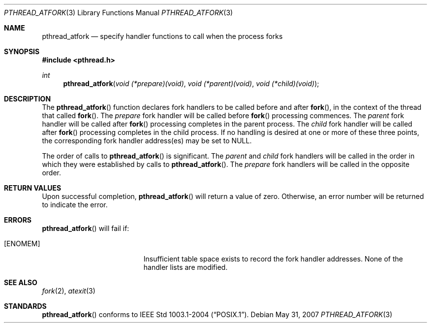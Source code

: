 .\"	$OpenBSD: pthread_atfork.3,v 1.9 2007/05/31 19:19:36 jmc Exp $
.\"
.\" David Leonard <d@openbsd.org>, 1999. Public domain.
.\"
.Dd $Mdocdate: May 31 2007 $
.Dt PTHREAD_ATFORK 3
.Os
.Sh NAME
.Nm pthread_atfork
.Nd specify handler functions to call when the process forks
.Sh SYNOPSIS
.Fd #include <pthread.h>
.Ft int
.Fn pthread_atfork "void (*prepare)(void)" "void (*parent)(void)" "void (*child)(void)"
.Sh DESCRIPTION
The
.Fn pthread_atfork
function declares fork handlers to be called before and after
.Fn fork ,
in the context of the thread that called
.Fn fork .
The
.Fa prepare
fork handler will be called before
.Fn fork
processing commences.
The
.Fa parent
fork handler will be called after
.Fn fork
processing completes in the parent process.
The
.Fa child
fork handler will be called after
.Fn fork
processing completes in the child process.
If no handling is desired at
one or more of these three points,
the corresponding fork handler
address(es) may be set to
.Dv NULL .
.Pp
The order of calls to
.Fn pthread_atfork
is significant.
The
.Fa parent
and
.Fa child
fork handlers will be called in the order in which they were established
by calls to
.Fn pthread_atfork .
The
.Fa prepare
fork handlers will be called in the opposite order.
.Sh RETURN VALUES
Upon successful completion,
.Fn pthread_atfork
will return a value of zero.
Otherwise, an error number will be
returned to indicate the error.
.Sh ERRORS
.Fn pthread_atfork
will fail if:
.Bl -tag -width Er
.It Bq Er ENOMEM
Insufficient table space exists to record the fork handler addresses.
None of the handler lists are modified.
.El
.Sh SEE ALSO
.Xr fork 2 ,
.Xr atexit 3
.Sh STANDARDS
.Fn pthread_atfork
conforms to
.St -p1003.1-2004 .

